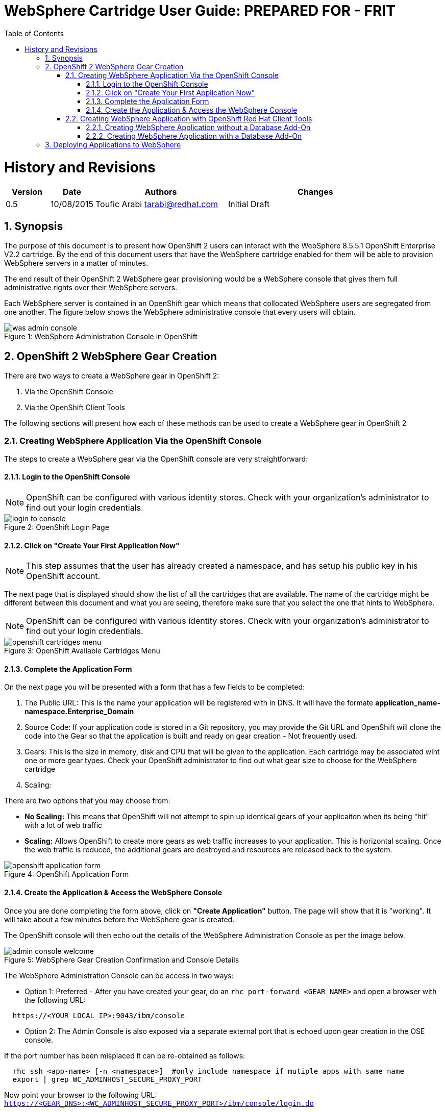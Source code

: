 = {subject}: PREPARED FOR - {customer}
:subject: WebSphere Cartridge User Guide
:description: WebSphere OpenShift 2 Cartridge User Guide
:doctype: book
:confidentiality: Confidential
:customer:  FRIT
:listing-caption: Listing
:toc:
:toclevels: 6
:sectnums:
:chapter-label:
:icons: font
ifdef::backend-pdf[]
:pdf-page-size: A4
:title-page-background-image: image:../usr/doc/header.jpeg[pdfwidth=8.0in,align=center]
:pygments-style: tango
:source-highlighter: coderay
endif::[]

= History and Revisions

[cols=4,cols="1,1,3,4",options=header]
|===
|Version
|Date
|Authors
|Changes


|0.5
|10/08/2015
|Toufic Arabi tarabi@redhat.com
|Initial Draft

|===

== Synopsis

The purpose of this document is to present how OpenShift 2 users can interact with the WebSphere 8.5.5.1 OpenShift Enterprise V2.2 cartridge. By the end of this document
users that have the WebSphere cartridge enabled for them will be able to provision WebSphere servers in a matter of minutes.

The end result of their OpenShift 2 WebSphere gear provisioning would be a WebSphere console that gives them full administrative rights over their WebSphere servers.

Each WebSphere server is contained in an OpenShift gear which means that collocated WebSphere users are segregated from one another. The figure below shows
the WebSphere administrative console that every users will obtain.
[[img-console]]
image::../usr/doc/was-admin-console.png[caption="Figure 1: ", title="WebSphere Administration Console in OpenShift"]

<<<

== OpenShift 2 WebSphere Gear Creation

There are two ways to create a WebSphere gear in OpenShift 2:

1. Via the OpenShift Console
2. Via the OpenShift Client Tools

The following sections will present how each of these methods can be used to create a WebSphere gear in OpenShift 2

=== Creating WebSphere Application Via the OpenShift Console

:sectnums:
The steps to create a WebSphere gear via the OpenShift console are very straightforward:

==== Login to the OpenShift Console

NOTE: OpenShift can be configured with various identity stores. Check with your organization's administrator to find out your login credentials.
[[img-console-login]]
image::../usr/doc/login-to-console.png[caption="Figure 2: ", title="OpenShift Login Page"]

==== Click on "Create Your First Application Now"

NOTE: This step assumes that the user has already created a namespace, and has setup his public key in his OpenShift account.

The next page that is displayed should show the list of all the cartridges that are available. The name of the cartridge might be
different between this document and what you are seeing, therefore make sure that you select the one that hints to WebSphere.

NOTE: OpenShift can be configured with various identity stores. Check with your organization's administrator to find out your login credentials.
[[img-cartridges-menu]]
image::../usr/doc/openshift-cartridges-menu.png[caption="Figure 3: ", title="OpenShift Available Cartridges Menu"]

==== Complete the Application Form

On the next page you will be presented with a form that has a few fields to be completed:

1. The Public URL: This is the name your application will be registered with in DNS. It will have the formate *application_name-namespace.Enterprise_Domain*

2. Source Code: If your application code is stored in a Git repository, you may provide the Git URL and OpenShift will clone the code into the Gear so that the application
is built and ready on gear creation - Not frequently used.

3. Gears: This is the size in memory, disk and CPU that will be given to the application. Each cartridge may be associated wiht one or more gear types. Check your OpenShift administrator
to find out what gear size to choose for the WebSphere cartridge

4. Scaling:

There are two options that you may choose from:

* *No Scaling:* This means that OpenShift will not attempt to spin up identical gears of your applicaiton when its being "hit" with a lot of web traffic
* *Scaling:* Allows OpenShift to create more gears as web traffic increases to your application. This is horizontal scaling. Once the web traffic is reduced, the additional gears are destroyed
and resources are released back to the system.

[[img-application-form]]
image::../usr/doc/openshift-application-form.png[caption="Figure 4: ", title="OpenShift Application Form"]

==== Create the Application & Access the WebSphere Console

Once you are done completing the form above, click on *"Create Application"* button. The page will show that it is "working". It will take about
a few minutes before the WebSphere gear is created.

The OpenShift console will then echo out the details of the WebSphere Administration Console as per the image below.

[[img-console-welcome]]
image::../usr/doc/admin-console-welcome.png[caption="Figure 5: ", title="WebSphere Gear Creation Confirmation and Console Details"]


The WebSphere Administration Console can be access in two ways:

* Option 1: Preferred - After you have created your gear, do an `rhc port-forward <GEAR_NAME>`
and open a browser with the following URL:

```
  https://<YOUR_LOCAL_IP>:9043/ibm/console
```
* Option 2: The Admin Console is also exposed via a separate external port that is echoed upon gear creation in the OSE console.

If the port number has been misplaced it can be re-obtained as follows:

```
  rhc ssh <app-name> [-n <namespace>]  #only include namespace if mutiple apps with same name
  export | grep WC_ADMINHOST_SECURE_PROXY_PORT
```

[%hardbreaks]
Now point your browser to the following URL:
`https://<GEAR_DNS>:<WC_ADMINHOST_SECURE_PROXY_PORT>/ibm/console/login.do`

The Admin Console should then appear.

=== Creating WebSphere Application with OpenShift Red Hat Client Tools

The second mechanism by why a WebSphere application may be created is via the OpenShift Red Hat client tools that could be installed
on your computer. The commands below assume that a domain space *test* has already been created.

====  Creating WebSphere Application without a Database Add-On

In a terminal window run the below command to create the application *myapp* with the WebSphere cartridge *frb-websphere-8.5.5.1*

`rhc app create -a myapp -n mynamespace -t frb-websphere-8.5.5.1`

To create a scalable app, you have to add the `-s` option. The namespace `mynamespace` needs to be created before running the above command.
The output below should be seen:

```
[ose@node01 ~]$ rhc app create myapp frb-websphere-8.5.5.1
Application Options
-------------------
Domain:     test
Cartridges: frb-websphere-8.5.5.1
Gear Size:  default
Scaling:    no

Creating application 'myapp' ...
```

====  Creating WebSphere Application with a Database Add-On

In the previous section we did not include a database for our application. In this section we demonstrate how this can be done
from the command line.

In a terminal window run the below command to create the application *myapp* with the WebSphere cartridge *frb-websphere-8.5.5.1* and an Oracle cartridge *frb-oracle-1.0* as a database add on:

`rhc app create -a myapp  -n mynamespace -t frb-websphere-8.5.5.1 -t frb-oracle-1.0`

To create a scalable app, you have to add the `-s` option. The namespace `mynamespace` needs to be created before running the above command.

The name of the cartridges might vary between this document's version and the current state of the cartridges with regards to versioning, yet the idea remains the same.


== Deploying Applications to WebSphere

All applications deployments should be done via the console. We also strongly recommend that the console is accessed via `rhc port-forward`  when doing deployments.
The following notes only apply to WAS gears that are created in *scaled* mode in OpenShift.

WebSphere comes pre-loaded with a set of default applications. When creating a *scaled* WebSphere gear, OpenShift creates an HA Proxy gear alongside it. When web traffic increases to the main gear
another identical gear is created and more are added as necessary to handle the traffic. This is done automatically and once web traffic decreases, gears are destroyed. The goal of the HA proxy gear is
to direct traffic to the WebSphere gear that can handle it based on Web traffic load.

On initial creation of the scaled WAS gear, the HA proxy gear needs to be aware of an existing context as it performs a health check on its existence. The WebSphere cartridge keys off the `/hello` context
that ships with the `DefaultWebApplication` in WebSphere.

Should developers and administrators decide to remove this default application, they would have to alter the HA Proxy configuration inside their WebSphere gear to reflect a new context that would exist at server startup.
(The root context is a valid context). Failure to do so will cause the HA proxy not to start, and the deployments to WebSphere not available via their FQDN and context.

After creating the initial WebSphere gear, SSH into the gear via the RHC client tools or native SSH to the gear as the following:

```
#only include namespace if mutiple apps with same name
rhc ssh <app-name> [-n <namespace>]

OR

ssh <gear-uuid>@app_name-namespace.domain

```

In the WebSphere gear edit the `./haproxy/conf/haproxy.cfg`

Location the `GET /hello` directive and change the `/hello` directive to your new context. For example, if deploying you application to the root context, change the directive to: `GET /`
